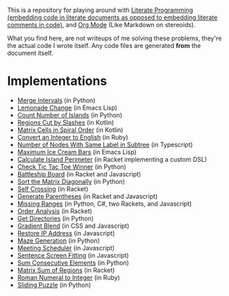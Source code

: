 This is a repository for playing around with [[https://en.wikipedia.org/wiki/Literate_programming][Literate Programming (embedding code in literate documents as opposed to embedding literate comments in code)]], and [[https://orgmode.org/][Org Mode]] (Like Markdown on stereoids).

What you find here, are not writeups of me solving these problems, they're the actual code I wrote itself. Any code files are generated *from* the document itself.

* Implementations

- [[./merge-intervals][Merge Intervals]] (in Python)
- [[./lemonade-change][Lemonade Change]] (in Emacs Lisp)
- [[./count-number-of-islands][Count Number of Islands]] (in Python)
- [[./regions-cut-by-slashes][Regions Cut by Slashes]] (in Kotlin)
- [[./spiral-matrix-path][Matrix Cells in Spiral Order]] (in Kotlin)
- [[./integer-to-english][Convert an Integer to English]] (in Ruby)
- [[./number-of-nodes-with-same-label-in-subtree][Number of Nodes With Same Label in Subtree]] (in Typescript)
- [[./maximum-ice-cream-bars][Maximum Ice Cream Bars]] (in Emacs Lisp)
- [[./island-perimeter][Calculate Island Perimeter]] (in Racket implementing a custom DSL)
- [[./tic-tac-toe-game][Check Tic Tac Toe Winner]] (in Python)
- [[./battleship-board][Battleship Board]] (in Racket and Javascript)
- [[./sort-matrix-diagonally][Sort the Matrix Diagonally]] (in Python)
- [[./self-crossing][Self Crossing]] (in Racket)
- [[./generate-parentheses][Generate Parentheses]] (in Racket and Javascript)
- [[./missing-ranges][Missing Ranges]] (in Python, C#, two Rackets, and Javascript)
- [[./order-analysis][Order Analysis]] (in Racket)
- [[./get-directories][Get Directories]] (in Python)
- [[./gradient-blend][Gradient Blend]] (in CSS and Javascript)
- [[./restore-ip-address][Restore IP Address]] (in Javascript)
- [[./maze-generation][Maze Generation]] (in Python)
- [[./meeting-scheduler][Meeting Scheduler]] (in Javascript)
- [[./sentence-screen-fitting][Sentence Screen Fitting]] (in Javascript)
- [[./sum-consecutive-elements][Sum Consecutive Elements]] (in Python)
- [[./matrix-sum-of-region][Matrix Sum of Regions]] (in Racket)
- [[./roman-to-integer][Roman Numeral to Integer]] (in Ruby)
- [[./sliding-puzzle][Sliding Puzzle]] (in Python)
